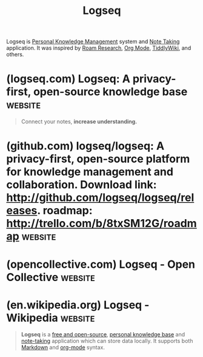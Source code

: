 :PROPERTIES:
:ID:       7698e55e-4120-42e8-87d9-c5918baf887b
:END:
#+title: Logseq
#+filetags: :open_source:notes:writing:information_management:software:

Logseq is [[id:d4dafaae-02cf-4a44-8fa9-afded413fe2a][Personal Knowledge Management]] system and [[id:6992d257-971d-40c7-a617-ec82e2541206][Note Taking]] application.  It was inspired by [[id:b83f6ef7-85bc-4465-ac86-94fe8d3efbec][Roam Research]], [[id:5ab4a0b0-95e2-40cf-b924-709db3115d48][Org Mode]], [[id:7cfbbdee-d0eb-47ae-8a94-d8c5aea6979c][TiddlyWiki]], and others.
* (logseq.com) Logseq: A privacy-first, open-source knowledge base  :website:
:PROPERTIES:
:ID:       1ca4ec71-cb7a-4d14-bdec-d22f21cb3100
:ROAM_REFS: https://logseq.com/
:END:

#+begin_quote
  Connect your notes, *increase understanding.*

  * Today, everyone is a

  ** knowledge worker.

  *** Logseq is the open toolbox for

  **** workflows that deal with lots of information:

  - Task Management
  - PDF Annotations
  - Flashcards
  - Whiteboards^{NEW}

  * *Review notes*

  ** Capture, structure, and review all of your class notes with ease using the [[https://logseq.com/null][Linked References]], [[https://docs.logseq.com/#/page/queries][Queries]], and [[https://docs.logseq.com/#/page/search][Search]] features.

  * *Memorize facts*

  ** Remember facts and insights using the [[https://docs.logseq.com/#/page/flashcards][Flashcards]] feature.

  * *Outline essays*

  ** Organize your thoughts and ideas, and quickly turn them into outlines using [[https://docs.logseq.com/#/page/term/block%20reference][Block References]].

  * Braindump everything into

  ** New ideas will pop up with time.

  *** Using Logseq helps you organize your thoughts and ideas

  **** so that you can come up with new outputs more easily.

  * *✍️*

  ** Get in the habit of writing\\
  thoughts down every day.

  */12/*

  *** *Tip 2:* Use links & hashtags.

  * *🔍️*

  ** Always find what you're\\
  looking for.

  */12/*

  *** *Tip 1:* Use CMD-K to search with ease.

  * *💼️*

  ** Create your own processes.

  */12/*

  *** *Tip 1:* Use queries to generate tables of\\
  relevant information.

  ** More Resources

  Accessible content for new users

  Feature details

  ** A helpful community

  *-*users online currently

  Feature requests, bugs, discussions

  * Overwhelmed and constantly *afraid of losing your thoughts?*

  ** Everyday you're bombarded with information.Your non-connected notes lead to missing context when *you need it. That gets future-you into trouble.*

  ** Logseq helps you turn this daily mess into structured information.

  * *Gain clarity* in your everyday life:

  Channel your attention, reduce stress.

  * *A safe space for* your thoughts.

  ** Designed to store your *interests, questions, ideas, favorite quotes, reminders, reading and meeting notes* easily and future-proof:

  ** Open source

  *** Free forever for personal use

  ** Privacy first

  *** You own your data locally forever

  ** Mobile apps

  *** Available for iOS & Android

  ** Markdown files

  *** Open your notes in other tools

  ** Strong community

  *** //- users online currently

  ** Localization

  *** Translated in many languages

  ** 150+ Plugins

  *** Extend functionality to your needs

  ** 30+ Themes

  *** Customize look and feel

  * Logseq Sync ^{BETA}

  ** Always up-to-date notes between all your devices.

  *** With encrypted file syncing, you'll always have your notes backed up and securely available in real-time on any device.

  * Whiteboards ^{BETA}

  ** A new canvas for your thoughts.

  *** Place any of your thoughts from the knowledge base or new ones next to each other on an infinite canvas to connect, associate and understand in new ways.

  * Think faster, *think better!*

  ** *By thinking and writing with Logseq, you'll* gain confidence in what you know and stop worrying about forgetting *anything*.
#+end_quote
* (github.com) logseq/logseq: A privacy-first, open-source platform for knowledge management and collaboration. Download link: http://github.com/logseq/logseq/releases. roadmap: http://trello.com/b/8txSM12G/roadmap :website:
:PROPERTIES:
:ID:       41df5c99-2e05-4f96-b7ae-51e32ef45d10
:ROAM_REFS: https://github.com/logseq/logseq
:END:
* (opencollective.com) Logseq - Open Collective                     :website:
:PROPERTIES:
:ID:       36676927-b88f-4426-95da-4c4bd84f84f0
:ROAM_REFS: https://opencollective.com/logseq
:END:

#+begin_quote
  * Logseq

  COLLECTIVE

  knowledge-base

  Fiscal Host: [[https://opencollective.com/opensource][Open Source Collective]]

  ** A privacy-first, joyful platform for knowledge management and collaboration. The donations will be distributed to our contributors, the team development and other OSS projects, Logseq as a product will support other payments in the future.
#+end_quote
* (en.wikipedia.org) Logseq - Wikipedia                             :website:
:PROPERTIES:
:ID:       a39109f7-8aec-42b3-8bcb-66c9384ab5ea
:ROAM_REFS: https://en.wikipedia.org/wiki/Logseq
:END:

#+begin_quote
  *Logseq* is a [[https://en.wikipedia.org/wiki/Free_and_open-source_software][free and open-source]], [[https://en.wikipedia.org/wiki/Personal_knowledge_base][personal knowledge base]] and [[https://en.wikipedia.org/wiki/Note-taking][note-taking]] application which can store data locally.  It supports both [[https://en.wikipedia.org/wiki/Markdown][Markdown]] and [[https://en.wikipedia.org/wiki/Org-mode][org-mode]] syntax.
#+end_quote
